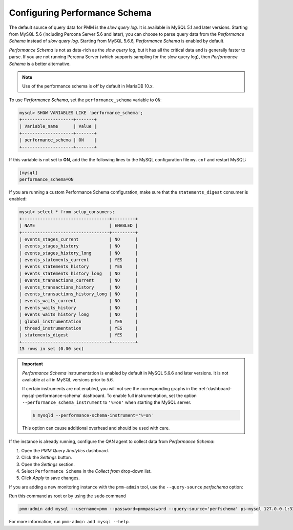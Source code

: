 .. _perf-schema:

##############################
Configuring Performance Schema
##############################

The default source of query data for PMM is the *slow query log*.  It is
available in MySQL 5.1 and later versions.  Starting from MySQL 5.6
(including Percona Server 5.6 and later), you can choose to parse query data
from the *Performance Schema* instead of *slow query log*.  Starting from MySQL
5.6.6, *Performance Schema* is enabled by default.

*Performance Schema* is not as data-rich as the *slow query log*, but it has all the
critical data and is generally faster to parse. If you are not running
Percona Server (which supports sampling for the slow query log), then *Performance Schema* is a better alternative.

.. note:: Use of the performance schema is off by default in MariaDB 10.x.

To use *Performance Schema*, set the ``performance_schema`` variable to ``ON``:

.. code-block:: sql

   mysql> SHOW VARIABLES LIKE 'performance_schema';
   +--------------------+-------+
   | Variable_name      | Value |
   +--------------------+-------+
   | performance_schema | ON    |
   +--------------------+-------+

If this variable is not set to **ON**, add the the following lines to the
MySQL configuration file ``my.cnf`` and restart MySQL:

.. code-block:: sql

   [mysql]
   performance_schema=ON

If you are running a custom Performance Schema configuration, make sure that the
``statements_digest`` consumer is enabled:

.. code-block:: text

   mysql> select * from setup_consumers;
   +----------------------------------+---------+
   | NAME                             | ENABLED |
   +----------------------------------+---------+
   | events_stages_current            | NO      |
   | events_stages_history            | NO      |
   | events_stages_history_long       | NO      |
   | events_statements_current        | YES     |
   | events_statements_history        | YES     |
   | events_statements_history_long   | NO      |
   | events_transactions_current      | NO      |
   | events_transactions_history      | NO      |
   | events_transactions_history_long | NO      |
   | events_waits_current             | NO      |
   | events_waits_history             | NO      |
   | events_waits_history_long        | NO      |
   | global_instrumentation           | YES     |
   | thread_instrumentation           | YES     |
   | statements_digest                | YES     |
   +----------------------------------+---------+
   15 rows in set (0.00 sec)

.. important::

   *Performance Schema* instrumentation is enabled by default in MySQL 5.6.6 and
   later versions. It is not available at all in MySQL versions prior to 5.6.

   If certain instruments are not enabled, you will not see the corresponding
   graphs in the :ref:`dashboard-mysql-performance-schema` dashboard.  To enable
   full instrumentation, set the option ``--performance_schema_instrument`` to
   ``'%=on'`` when starting the MySQL server.

   .. code-block:: bash

      $ mysqld --performance-schema-instrument='%=on'

   This option can cause additional overhead and should be used with care.

   .. seealso::

      MySQL Documentation: ``--performance_schema_instrument`` option
         https://dev.mysql.com/doc/refman/5.7/en/performance-schema-options.html#option_mysqld_performance-schema-instrument

If the instance is already running, configure the QAN agent to collect data
from *Performance Schema*:

1. Open the *PMM Query Analytics* dashboard.

2. Click the *Settings* button.

3. Open the *Settings* section.

4. Select ``Performance Schema`` in the *Collect from* drop-down list.

5. Click *Apply* to save changes.

If you are adding a new monitoring instance with the ``pmm-admin`` tool, use the
``--query-source`` *perfschema* option:

Run this command as root or by using the ``sudo`` command

.. code-block:: bash

   pmm-admin add mysql --username=pmm --password=pmmpassword --query-source='perfschema' ps-mysql 127.0.0.1:3306

For more information, run ``pmm-admin add mysql --help``.
